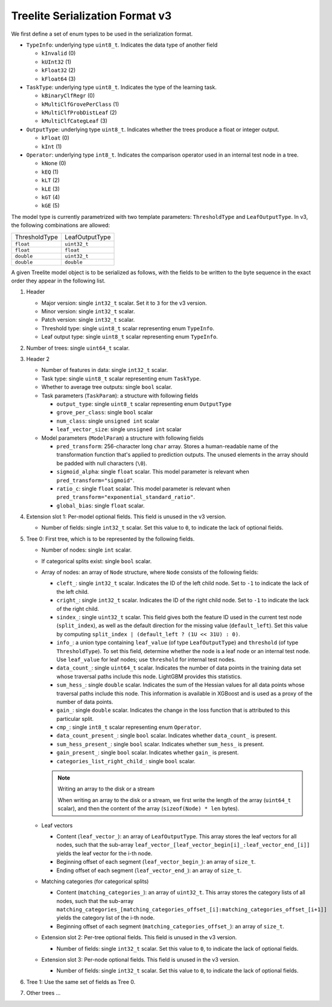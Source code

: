 ================================
Treelite Serialization Format v3
================================
We first define a set of enum types to be used in the serialization format.

* ``TypeInfo``: underlying type ``uint8_t``. Indicates the data type of another field

  - ``kInvalid`` (0)
  - ``kUInt32``  (1)
  - ``kFloat32`` (2)
  - ``kFloat64`` (3)

* ``TaskType``: underlying type ``uint8_t``. Indicates the type of the learning task.

  - ``kBinaryClfRegr`` (0)
  - ``kMultiClfGrovePerClass`` (1)
  - ``kMultiClfProbDistLeaf`` (2)
  - ``kMultiClfCategLeaf`` (3)

* ``OutputType``: underlying type ``uint8_t``. Indicates whether the trees produce a float or integer output.

  - ``kFloat`` (0)
  - ``kInt`` (1)

* ``Operator``: underlying type ``int8_t``. Indicates the comparison operator used in an internal test node in a tree.

  - ``kNone`` (0)
  - ``kEQ`` (1)
  - ``kLT`` (2)
  - ``kLE`` (3)
  - ``kGT`` (4)
  - ``kGE`` (5)

The model type is currently parametrized with two template parameters: ``ThresholdType`` and ``LeafOutputType``.
In v3, the following combinations are allowed:

+---------------+----------------+
| ThresholdType | LeafOutputType |
+---------------+----------------+
| ``float``     | ``uint32_t``   |
+---------------+----------------+
| ``float``     | ``float``      |
+---------------+----------------+
| ``double``    | ``uint32_t``   |
+---------------+----------------+
| ``double``    | ``double``     |
+---------------+----------------+

A given Treelite model object is to be serialized as follows, with the fields to be
written to the byte sequence in the exact order they appear in the following list.

#. Header

   * Major version: single ``int32_t`` scalar. Set it to ``3`` for the v3 version.
   * Minor version: single ``int32_t`` scalar.
   * Patch version: single ``int32_t`` scalar.
   * Threshold type: single ``uint8_t`` scalar representing enum ``TypeInfo``.
   * Leaf output type: single ``uint8_t`` scalar representing enum ``TypeInfo``.

#. Number of trees: single ``uint64_t`` scalar.
#. Header 2

   * Number of features in data: single ``int32_t`` scalar.
   * Task type: single ``uint8_t`` scalar representing enum ``TaskType``.
   * Whether to average tree outputs: single ``bool`` scalar.
   * Task parameters (``TaskParam``): a structure with following fields

     - ``output_type``: single ``uint8_t`` scalar representing enum ``OutputType``
     - ``grove_per_class``: single ``bool`` scalar
     - ``num_class``: single ``unsigned int`` scalar
     - ``leaf_vector_size``: single ``unsigned int`` scalar

   * Model parameters (``ModelParam``) a structure with following fields

     - ``pred_transform``: 256-character long ``char`` array. Stores a human-readable name of the transformation function that's applied to prediction outputs. The unused elements in the array should be padded with null characters (``\0``).
     - ``sigmoid_alpha``: single ``float`` scalar. This model parameter is relevant when ``pred_transform="sigmoid"``.
     - ``ratio_c``: single ``float`` scalar. This model parameter is relevant when ``pred_transform="exponential_standard_ratio"``.
     - ``global_bias``: single ``float`` scalar.

#. Extension slot 1: Per-model optional fields. This field is unused in the v3 version.

   * Number of fields: single ``int32_t`` scalar. Set this value to ``0``, to indicate the lack of optional fields.

#. Tree 0: First tree, which is to be represented by the following fields.

   * Number of nodes: single ``int`` scalar.
   * If categorical splits exist: single ``bool`` scalar.
   * Array of nodes: an array of ``Node`` structure, where ``Node`` consists of the following fields:

     - ``cleft_``: single ``int32_t`` scalar. Indicates the ID of the left child node. Set to ``-1`` to indicate the lack of the left child.
     - ``cright_``: single ``int32_t`` scalar. Indicates the ID of the right child node. Set to ``-1`` to indicate the lack of the right child.
     - ``sindex_``: single ``uint32_t`` scalar. This field gives both the feature ID used in the current test node (``split_index``), as well as the default direction for the missing value (``default_left``). Set this value by computing ``split_index | (default_left ? (1U << 31U) : 0)``.
     - ``info_``: a union type containing ``leaf_value`` (of type ``LeafOutputType``) and ``threshold`` (of type ``ThresholdType``). To set this field, determine whether the node is a leaf node or an internal test node. Use ``leaf_value`` for leaf nodes; use ``threshold`` for internal test nodes.
     - ``data_count_``: single ``uint64_t`` scalar. Indicates the number of data points in the training data set whose traversal paths include this node. LightGBM provides this statistics.
     - ``sum_hess_``: single ``double`` scalar. Indicates the sum of the Hessian values for all data points whose traversal paths include this node. This information is available in XGBoost and is used as a proxy of the number of data points.
     - ``gain_``: single ``double`` scalar. Indicates the change in the loss function that is attributed to this particular split.
     - ``cmp_``: single ``int8_t`` scalar representing enum ``Operator``.
     - ``data_count_present_``: single ``bool`` scalar. Indicates whether ``data_count_`` is present.
     - ``sum_hess_present_``: single ``bool`` scalar. Indicates whether ``sum_hess_`` is present.
     - ``gain_present_``: single ``bool`` scalar. Indicates whether ``gain_`` is present.
     - ``categories_list_right_child_``: single ``bool`` scalar.

     .. note:: Writing an array to the disk or a stream

        When writing an array to the disk or a stream, we first write the length of the array (``uint64_t`` scalar),
        and then the content of the array (``sizeof(Node) * len`` bytes).

   * Leaf vectors

     - Content (``leaf_vector_``): an array of ``LeafOutputType``. This array stores the leaf vectors for all nodes, such that
       the sub-array ``leaf_vector_[leaf_vector_begin[i]_:leaf_vector_end_[i]]`` yields the leaf vector for the i-th node.
     - Beginning offset of each segment (``leaf_vector_begin_``): an array of ``size_t``.
     - Ending offset of each segment (``leaf_vector_end_``): an array of ``size_t``.

   * Matching categories (for categorical splits)

     - Content (``matching_categories_``): an array of ``uint32_t``. This array stores the category lists of all nodes, such that
       the sub-array ``matching_categories_[matching_categories_offset_[i]:matching_categories_offset_[i+1]]`` yields the
       category list of the i-th node.
     - Beginning offset of each segment (``matching_categories_offset_``): an array of ``size_t``.

   * Extension slot 2: Per-tree optional fields. This field is unused in the v3 version.

     - Number of fields: single ``int32_t`` scalar. Set this value to ``0``, to indicate the lack of optional fields.

   * Extension slot 3: Per-node optional fields. This field is unused in the v3 version.

     - Number of fields: single ``int32_t`` scalar. Set this value to ``0``, to indicate the lack of optional fields.

#. Tree 1: Use the same set of fields as Tree 0.
#. Other trees ...
